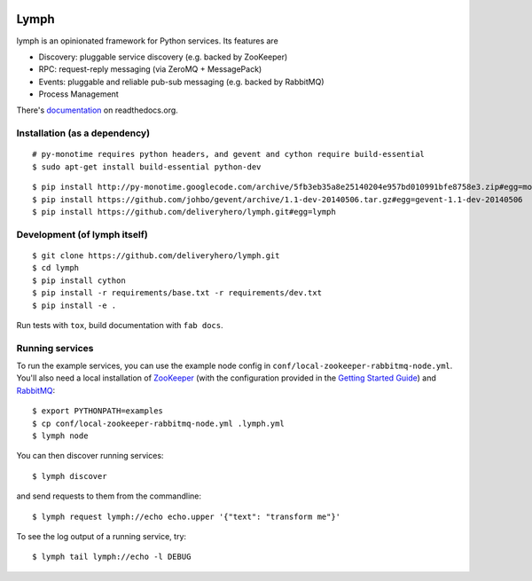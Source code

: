 .. image:: https://travis-ci.org/deliveryhero/lymph.svg?branch=master
    :target: https://travis-ci.org/deliveryhero/lymph


Lymph
=====

lymph is an opinionated framework for Python services. Its features are

* Discovery: pluggable service discovery (e.g. backed by ZooKeeper)
* RPC: request-reply messaging (via ZeroMQ + MessagePack)
* Events: pluggable and reliable pub-sub messaging (e.g. backed by RabbitMQ)
* Process Management

There's `documentation <http://lymph.readthedocs.org/>`_ on readthedocs.org.


Installation (as a dependency)
~~~~~~~~~~~~~~~~~~~~~~~~~~~~~~

::

    # py-monotime requires python headers, and gevent and cython require build-essential
    $ sudo apt-get install build-essential python-dev

::

    $ pip install http://py-monotime.googlecode.com/archive/5fb3eb35a8e25140204e957bd010991bfe8758e3.zip#egg=monotime
    $ pip install https://github.com/johbo/gevent/archive/1.1-dev-20140506.tar.gz#egg=gevent-1.1-dev-20140506
    $ pip install https://github.com/deliveryhero/lymph.git#egg=lymph


Development (of lymph itself)
~~~~~~~~~~~~~~~~~~~~~~~~~~~~~

::

    $ git clone https://github.com/deliveryhero/lymph.git
    $ cd lymph
    $ pip install cython
    $ pip install -r requirements/base.txt -r requirements/dev.txt
    $ pip install -e .

Run tests with ``tox``, build documentation with ``fab docs``.


Running services
~~~~~~~~~~~~~~~~

To run the example services, you can use the example node config in 
``conf/local-zookeeper-rabbitmq-node.yml``. You'll also need a local installation
of `ZooKeeper`_ (with the configuration provided in the
`Getting Started Guide`_) and `RabbitMQ`_::

    $ export PYTHONPATH=examples
    $ cp conf/local-zookeeper-rabbitmq-node.yml .lymph.yml
    $ lymph node

You can then discover running services::

    $ lymph discover

and send requests to them from the commandline::

    $ lymph request lymph://echo echo.upper '{"text": "transform me"}'

To see the log output of a running service, try::

    $ lymph tail lymph://echo -l DEBUG


.. _ZooKeeper: http://zookeeper.apache.org
.. _Getting Started Guide: http://zookeeper.apache.org/doc/trunk/zookeeperStarted.html
.. _RabbitMQ: http://www.rabbitmq.com/

